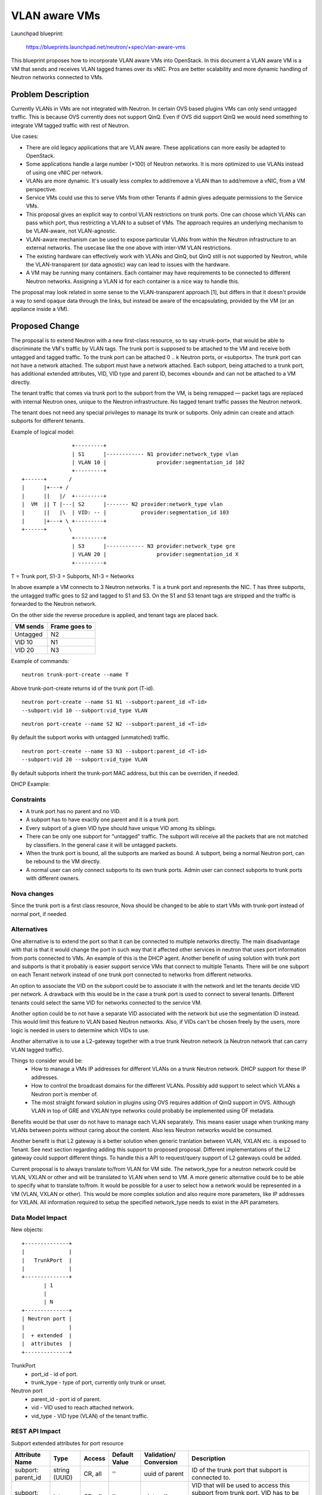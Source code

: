 ..
 This work is licensed under a Creative Commons Attribution 3.0 Unported
 License.

 http://creativecommons.org/licenses/by/3.0/legalcode

==========================================
VLAN aware VMs
==========================================

Launchpad blueprint:

 https://blueprints.launchpad.net/neutron/+spec/vlan-aware-vms

This blueprint proposes how to incorporate VLAN aware VMs into
OpenStack. In this document a VLAN aware VM is a VM that sends and receives
VLAN tagged frames over its vNIC. Pros are better scalability and more
dynamic handling of Neutron networks connected to VMs.


Problem Description
===================

Currently VLANs in VMs are not integrated with Neutron. In certain OVS
based plugins VMs can only send untagged traffic. This is because OVS
currently does not support QinQ. Even if OVS did support QinQ we would need
something to integrate VM tagged traffic with rest of Neutron.

Use cases:

* There are old legacy applications that are VLAN aware. These applications
  can more easily be adapted to OpenStack.

* Some applications handle a large number (+100) of Neutron networks. It is
  more optimized to use VLANs instead of using one vNIC per network.

* VLANs are more dynamic. It's usually less complex to add/remove a VLAN
  than to add/remove a vNIC, from a VM perspective.

* Service VMs could use this to serve VMs from other Tenants if admin gives
  adequate permissions to the Service VMs.

* This proposal gives an explicit way to control VLAN restrictions on trunk
  ports. One can choose which VLANs can pass which port, thus restricting a
  VLAN to a subset of VMs. The approach requires an underlying mechanism
  to be VLAN-aware, not VLAN-agnostic.

* VLAN-aware mechanism can be used to expose particular VLANs from within
  the Neutron infrastructure to an external networks. The usecase like the
  one above with inter-VM VLAN restrictions.

* The existing hardware can effectively work with VLANs and QinQ, but QinQ
  still is not supported by Neutron, while the VLAN-transparent (or data
  agnostic) way can lead to issues with the hardware.

* A VM may be running many containers. Each container may have requirements
  to be connected to different Neutron networks. Assigning a VLAN id for
  each container is a nice way to handle this.

The proposal may look related in some sense to the VLAN-transparent
approach [1], but differs in that it doesn't provide a way to send opaque
data through the links, but instead be aware of the encapsulating, provided
by the VM (or an appliance inside a VM).


Proposed Change
===============

The proposal is to extend Neutron with a new first-class resource, so to
say «trunk-port», that would be able to discriminate the VM's traffic
by VLAN tags. The trunk port is supposed to be attached to the VM and
receive both untagged and tagged traffic. To the trunk port can be
attached 0 .. k Neutron ports, or «subports». The trunk port can not have
a network attached. The subport must have a network attached. Each subport,
being attached to a trunk port, has additional extended attributes, VID,
VID type and parent ID, becomes «bound» and can not be attached to a VM
directly.

The tenant traffic that comes via trunk port to the subport from the VM,
is being remapped — packet tags are replaced with internal Neutron ones,
unique to the Neutron infrastructure. No tagged tenant traffic passes
the Neutron network.

The tenant does not need any special privileges to manage its trunk or
subports. Only admin can create and attach subports for different tenants.

Example of logical model::

                   +---------+
                   | S1      |------------ N1 provider:network_type vlan
                   | VLAN 10 |                provider:segmentation_id 102
                   +---------+
   +------+       /
   |      |+---+ /
   |      ||   |/  +---------+
   |  VM  || T |---| S2      |------- N2 provider:network_type vlan
   |      ||   |\  | VID: -- |           provider:segmentation_id 103
   |      |+---+ \ +---------+
   +------+       \
                   +---------+
                   | S3      |------------ N3 provider:network_type gre
                   | VLAN 20 |                provider:segmentation_id X
                   +---------+

T = Trunk port, S1-3 = Subports, N1-3 = Networks

In above example a VM connects to 3 Neutron networks. T is a trunk port and
represents the NIC. T has three subports, the untagged traffic goes to S2
and tagged to S1 and S3. On the S1 and S3 tenant tags are stripped and
the traffic is forwarded to the Neutron network.

On the other side the reverse procedure is applied, and tenant tags are
placed back.

+---------+--------------+
|VM sends |Frame goes to |
+=========+==============+
|Untagged | N2           |
+---------+--------------+
|VID 10   | N1           |
+---------+--------------+
|VID 20   | N3           |
+---------+--------------+

Example of commands:

::

 neutron trunk-port-create --name T

Above trunk-port-create returns id of the trunk port (T-id).

::

 neutron port-create --name S1 N1 --subport:parent_id <T-id>
 --subport:vid 10 --subport:vid_type VLAN

::

 neutron port-create --name S2 N2 --subport:parent_id <T-id>

By default the subport works with untagged (unmatched) traffic.

::

 neutron port-create --name S3 N3 --subport:parent_id <T-id>
 --subport:vid 20 --subport:vid_type VLAN

By default subports inherit the trunk-port MAC address, but this can be
overriden, if needed.

.. use :maxwidth: 240

DHCP Example:

.. actdiag::

   actdiag {
     send_dhcp -> t_dhcp -> n_dhcp -> dhcp ->
     rn_dhcp -> rt_dhcp -> receive_dhcp
     lane vm {
       label = "VM"
       send_dhcp [label = "Send DHCP on VLAN"];
       receive_dhcp [label = "DHCP reveived on VLAN"];
     }
     lane trunk {
       label = "Trunk port/Subport"
       t_dhcp [label = "Convert to network_type format"];
       rt_dhcp [label = "Convert to VLAN format"];
     }
     lane network {
       label = "Neutron network"
       n_dhcp [label = "Transmit over network"];
       rn_dhcp [label = "Transmit over network"];
     }
     lane dhcp {
       label = "DHCP Agent"
       dhcp [label = "Reply on DHCP"];
     }
   }


Constraints
-----------

* A trunk port has no parent and no VID.

* A subport has to have exactly one parent and it is a trunk port.

* Every subport of a given VID type should have unique VID among its
  siblings.

* There can be only one subport for "untagged" traffic. The subport will
  receive all the packets that are not matched by classifiers. In the
  general case it will be untagged packets.

* When the trunk port is bound, all the subports are marked as bound.
  A subport, being a normal Neutron port, can be rebound to the VM directly.

* A normal user can only connect subports to its own trunk ports. Admin
  user can connect subports to trunk ports with different owners.


Nova changes
------------

Since the trunk port is a first class resource, Nova should be changed
to be able to start VMs with trunk-port instead of normal port, if needed.

Alternatives
------------

One alternative is to extend the port so that it can be connected to
multiple networks directly. The main disadvantage with that is that it
would change the port in such way that it affected other services in
neutron that uses port information from ports connected to VMs. An example
of this is the DHCP agent. Another benefit of using solution with trunk
port and subports is that it probably is easier support service VMs that
connect to multiple Tenants. There will be one subport on each Tenant
network instead of one trunk port connected to networks from different
networks.

An option to associate the VID on the subport could be to associate it with
the network and let the tenants decide VID per network. A drawback with
this would be in the case a trunk port is used to connect to several
tenants. Different tenants could select the same VID for networks connected
to the service VM.

Another option could be to not have a separate VID associated with the
network but use the segmentation ID instead. This would limit this feature
to VLAN based Neutron networks. Also, if VIDs can't be chosen freely by the
users, more logic is needed in users to determine which VIDs to use.

Another alternative is to use a L2-gateway together with a true trunk
Neutron network (a Neutron network that can carry VLAN tagged
traffic).

Things to consider would be:
  * How to manage a VMs IP addresses for different VLANs on a trunk Neutron
    network. DHCP support for these IP addresses.
  * How to control the broadcast domains for the different VLANs. Possibly
    add support to select which VLANs a Neutron port is member of.
  * The most straight forward solution in plugins using OVS requires
    addition of QinQ support in OVS. Although VLAN in top of GRE and VXLAN
    type networks could probably be implemented using OF metadata.

Benefits would be that user do not have to manage each VLAN
separately. This means easier usage when trunking many VLANs between points
without caring about the content. Also less Neutron networks would be
consumed.

Another benefit is that L2 gateway is a
better solution when generic tranlation between VLAN, VXLAN etc. is exposed
to Tenant. See next section regarding adding this support to proposed
proposal. Different implementations of the L2 gateway could support
different things. To handle this a API to request/query support of L2
gateways could be added.

Current proposal is to always translate to/from VLAN for VM side. The
network_type for a neutron network could be VLAN, VXLAN or other and will
be translated to VLAN when send to VM. A more generic alternative could be
to be able to specify what to translate to/from. It would be possible for a
user to select how a network would be represented in a VM (VLAN, VXLAN or
other). This would be more complex solution and also require more
parameters, like IP addresses for VXLAN. All information required to setup
the specified network_type needs to exist in the API parameters.

Data Model Impact
-----------------

New objects:

::

       +--------------+
       |              |
       |   TrunkPort  |
       |              |
       +--------------+
              | 1
              |
              | N
       +--------------+
       | Neutron port |
       |              |
       |  + extended  |
       |  attributes  |
       +--------------+

TrunkPort
  * port_id - id of port.
  * trunk_type - type of port, currently only trunk or unset.

Neutron port
  * parent_id - port id of parent.
  * vid - VID used to reach attached network.
  * vid_type - VID type (VLAN) of the tenant traffic.

REST API Impact
---------------

Subport extended attributes for port resource

+----------+-------+---------+---------+------------+---------------------+
|Attribute |Type   |Access   |Default  |Validation/ |Description          |
|Name      |       |         |Value    |Conversion  |                     |
+==========+=======+=========+=========+============+=====================+
|subport:  |string |CR, all  |''       |uuid of     |ID of the trunk      |
|parent_id |(UUID) |         |         |parent      |port that subport is |
|          |       |         |         |            |connected to.        |
+----------+-------+---------+---------+------------+---------------------+
|subport:  |integer|CR, all  |''       |uint or     |VID that will be     |
|vid       |       |         |         |''          |used to access this  |
|          |       |         |         |            |subport from trunk   |
|          |       |         |         |            |port. VID has to be  |
|          |       |         |         |            |unique among subport |
|          |       |         |         |            |siblings. Empty VID  |
|          |       |         |         |            |means unmatched      |
|          |       |         |         |            |traffic              |
+----------+-------+---------+---------+------------+---------------------+
|subport:  |string |CR, all  |'VLAN'   |enum (*)    |VID type of the      |
|vid_type  |       |         |         |            |tenant traffic that  |
|          |       |         |         |            |will come from VM.   |
|          |       |         |         |            |                     |
|          |       |         |         |            |                     |
|          |       |         |         |            |                     |
|          |       |         |         |            |                     |
+----------+-------+---------+---------+------------+---------------------+

(*) As the blueprint is focused on VLAN tagging, only 'VLAN' vid_type
is defined here. Any extension is a subject of further separate blueprints.

Security Impact
---------------

Only admin can create and attach subports for different tenants.

Notifications Impact
--------------------

None

Other End User Impact
---------------------

Tenants should be aware that OpenStack does nothing to enable VMs
to handle the tagged traffic, but just provides tagged packets. It
is totally up to the user to set VMs up properly.

Performance Impact
------------------

Performance of legacy functionality should be unaffected. Data path for non
trunk ports are unchanged.

IPv6 Impact
-----------

None. Tenants should be able to specify IPv6 address per subport.

Other Deployer Impact
---------------------

None

Developer Impact
----------------

Extented attributes on the Neutron port are to be used.

A new first-class resource is to be provided.

Requires the testing framework changes.


Community Impact
----------------

The new first-class resource, the trunk port, impacts not
only Neutron, but Nova also, providing additional ways to
start VM.

Bound ports (subports) differ in the behaviour from normal
ports and should not be treated as normal ports.

Implementation
==============

Assignee(s)
-----------

Kevin Benton
Peter V. Saveliev

Work Items
----------

* Security Groups support.
* VLAN support.
* Unit test.
* Tempest test.
* Scenario test.

Dependencies
============

[WIP] Requires Nova changes and may require ML2 changes.

Testing
=======

Tempest and functional tests will be created.

Tempest Tests
-------------

Tempest tests to be implemented:

* Create trunk ports
* Create subports
* Bind trunk ports
* Delete subports
* Delete trunk ports

Functional Tests
----------------

Tests to be implemented:

* Boot VM with one trunk port with subport for untagged traffic.
  Verify connectivity.
* Boot VM with one trunk port with multiple subports.
  Verify connectivity.
* Boot VM with multiple trunk ports and subports.
* Add subport to running VM with trunk port.
* Remove subport from running VM with trunk port.
* Delete VM with trunk port including subports.

API Tests
---------

Tests to be implemented:

* Check that subport only can be connected to trunk port.
* Check of valid port type.


Documentation Impact
====================

The trunk port, being the first-class resource, should be
documented. The subports behaviour should be described.

Possible scenarios for usecases should be provided with
CLI examples.

User Documentation
------------------

Update networking API reference.
Update admin guide.

Developer Documentation
-----------------------

The trunk port resource description, subports behaviour, API reference.

References
==========

None

